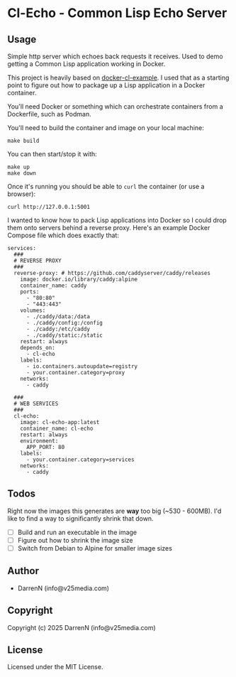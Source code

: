 * Cl-Echo  - Common Lisp Echo Server

** Usage

Simple http server which echoes back requests it receives. Used to demo getting a Common Lisp application working in Docker.

This project is heavily based on [[https://github.com/fukamachi/docker-cl-example/tree/master][docker-cl-example]]. I used that as a starting point to figure out how to package up a Lisp application in a Docker container.

You'll need Docker or something which can orchestrate containers from a Dockerfile, such as Podman.

You'll need to build the container and image on your local machine:

#+begin_src
make build
#+end_src

You can then start/stop it with:

#+begin_src
make up
make down
#+end_src

Once it's running you should be able to =curl= the container (or use a browser):

#+begin_src
curl http://127.0.0.1:5001
#+end_src

I wanted to know how to pack Lisp applications into Docker so I could drop them onto servers behind a reverse proxy. Here's an example Docker Compose file which does exactly that:

#+begin_src
services:
  ###
  # REVERSE PROXY
  ###
  reverse-proxy: # https://github.com/caddyserver/caddy/releases
    image: docker.io/library/caddy:alpine
    container_name: caddy
    ports:
      - "80:80"
      - "443:443"
    volumes:
      - ./caddy/data:/data
      - ./caddy/config:/config
      - ./caddy:/etc/caddy
      - ./caddy/static:/static
    restart: always
    depends_on:
      - cl-echo
    labels:
      - io.containers.autoupdate=registry
      - your.container.category=proxy
    networks:
      - caddy

  ###
  # WEB SERVICES
  ###
  cl-echo:
    image: cl-echo-app:latest
    container_name: cl-echo
    restart: always
    environment:
      APP_PORT: 80
    labels:
      - your.container.category=services
    networks:
      - caddy
#+end_src

** Todos

Right now the images this generates are *way* too big (~530 - 600MB). I'd like to find a way to significantly shrink that down.

- [ ] Build and run an executable in the image
- [ ] Figure out how to shrink the image size
- [ ] Switch from Debian to Alpine for smaller image sizes

** Author

+ DarrenN (info@v25media.com)

** Copyright

Copyright (c) 2025 DarrenN (info@v25media.com)

** License

Licensed under the MIT License.
